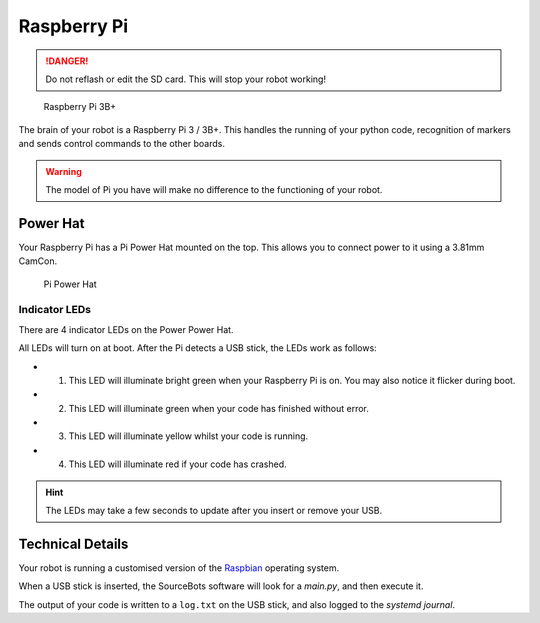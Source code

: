 Raspberry Pi
============

.. DANGER:: Do not reflash or edit the SD card. This will stop your robot working!

.. figure:: /_static/kit/pi2.jpg
   :alt: Raspberry Pi 3B+
   :scale: 75%

   Raspberry Pi 3B+

The brain of your robot is a Raspberry Pi 3 / 3B+. This handles the running of your python code, recognition of markers and sends control commands to the other boards.

.. Warning:: The model of Pi you have will make no difference to the functioning of your robot.

Power Hat
---------

Your Raspberry Pi has a Pi Power Hat mounted on the top. This allows you to connect power to it using a 3.81mm CamCon.

.. figure:: /_static/kit/power_hat.png
   :alt: Pi Power Hat
   :scale: 50%

   Pi Power Hat

Indicator LEDs
~~~~~~~~~~~~~~

There are 4 indicator LEDs on the Power Power Hat. 

All LEDs will turn on at boot. After the Pi detects a USB stick, the LEDs work as follows:

- 1. This LED will illuminate bright green when your Raspberry Pi is on. You may also notice it flicker during boot.
- 2. This LED will illuminate green when your code has finished without error.
- 3. This LED will illuminate yellow whilst your code is running.
- 4. This LED will illuminate red if your code has crashed.

.. hint:: The LEDs may take a few seconds to update after you insert or remove your USB.

Technical Details
-----------------

Your robot is running a customised version of the Raspbian_ operating system.

When a USB stick is inserted, the SourceBots software will look for a *main.py*, and then execute it.

The output of your code is written to a ``log.txt`` on the USB stick, and also logged to the *systemd journal*.

.. _Raspbian: https://www.raspbian.org/